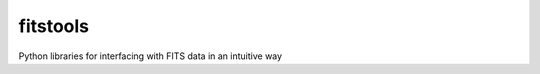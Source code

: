 ==========
fitstools
==========

Python libraries for interfacing with FITS data in an intuitive way 
